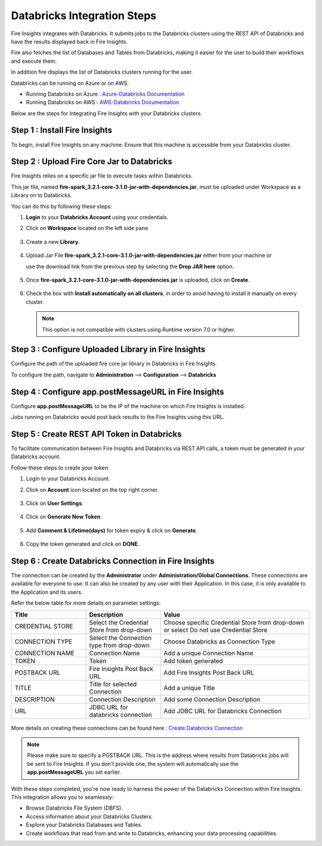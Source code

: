 Databricks Integration Steps
======================

Fire Insights integrates with Databricks. It submits jobs to the Databricks clusters using the REST API of Databricks and have the results displayed back in Fire Insights.

Fire also fetches the list of Databases and Tables from Databricks, making it easier for the user to build their workflows and execute them. 

In addition fire displays the list of Databricks clusters running for the user.

Databricks can be running on Azure or on AWS.

* Running Databricks on Azure : `Azure-Databricks Documentation <https://docs.microsoft.com/en-us/azure/azure-databricks/quickstart-create-databricks-workspace-portal>`_
* Running Databricks on AWS : `AWS-Databricks Documentation <https://databricks.com/aws>`_

Below are the steps for Integrating Fire Insights with your Databricks clusters.

Step 1 : Install Fire Insights
^^^^^^^^^^^^^^^^

To begin, install Fire Insights on any machine. Ensure that this machine is accessible from your Databricks cluster.

Step 2 : Upload Fire Core Jar to Databricks
^^^^^^^^^^^^^^

Fire Insights relies on a specific jar file to execute tasks within Databricks. 

This jar file, named **fire-spark_3.2.1-core-3.1.0-jar-with-dependencies.jar**, must be uploaded under Workspace as a Library on to Databricks. 

You can do this by following these steps:

#. **Login** to your **Databricks Account** using your credentials.
#. Click on **Workspace** located on the left side pane.
   
   .. figure:: ../../_assets/configuration/azure_workspace.PNG
      :alt: Databricks
      :width: 40%
   
#. Create a new **Library**.

   .. figure:: ../../_assets/configuration/library_create.PNG
      :alt: Databricks
      :width: 40%

#. Upload Jar File **fire-spark_3.2.1-core-3.1.0-jar-with-dependencies.jar** either from your machine or
   
   use the download link from the previous step by selecting the **Drop JAR here** option.

   .. figure:: ../../_assets/configuration/uploadlibrary.PNG
       :alt: Databricks
       :width: 40%
   
#. Once **fire-spark_3.2.1-core-3.1.0-jar-with-dependencies.jar** is uploaded, click on **Create**.

   .. figure:: ../../_assets/configuration/createlibrary.PNG
      :alt: Databricks
      :width: 40%
   
#. Check the box with **Install automatically on all clusters**, in order to avoid having to install it manually on every cluster.   

   .. figure:: ../../_assets/configuration/automatic_install.PNG
      :alt: Databricks
      :width: 40%

   .. note:: This option is not compatible with clusters using Runtime version 7.0 or higher.
   
Step 3 : Configure Uploaded Library in Fire Insights
^^^^^^^^^^^^^^^

Configure the path of the uploaded fire core jar library in Databricks in Fire Insights.

To configure the path, navigate to **Administration** --> **Configuration** --> **Databricks**

 .. figure:: ../../_assets/configuration/databricks_configuration.PNG
    :alt: Databricks
    :width: 40%
   
   
Step 4 : Configure app.postMessageURL in Fire Insights
^^^^^^^^^^^^^^^^^^^^

Configure **app.postMessageURL** to be the IP of the machine on which Fire Insights is installed. 

Jobs running on Databricks would post back results to the Fire Insights using this URL.

.. figure:: ../../_assets/configuration/Fireui_postbackurl.PNG
   :alt: Postback URL
   :width: 40%


Step 5 : Create REST API Token in Databricks
^^^^^^^^^^^^^^

To facilitate communication between Fire Insights and Databricks via REST API calls, a token must be generated in your Databricks account. 

Follow these steps to create your token:

#. Login to your Databricks Account.
#. Click on **Account** icon located on the top right corner.

   .. figure:: ../../_assets/configuration/usersetting.PNG
      :alt: Databricks
      :width: 30%
   
#. Click on **User Settings**.

   .. figure:: ../../_assets/configuration/userset.PNG
      :alt: Databricks
      :width: 30%

#. Click on **Generate New Token**.

   .. figure:: ../../_assets/configuration/generatetoken.PNG
      :alt: Databricks
      :width: 40%

#. Add **Comment & Lifetime(days)** for token expiry & click on **Generate**.

   .. figure:: ../../_assets/configuration/token_update.PNG
      :alt: Databricks
      :width: 40%

#. Copy the token generated and click on **DONE**.

   .. figure:: ../../_assets/configuration/token_generated.PNG
      :alt: Databricks
      :width: 40%


Step 6 : Create Databricks Connection in Fire Insights
^^^^^^^^^^^^^^

The connection can be created by the **Administrator** under **Administration/Global Connections**. These connections are available for everyone to use. It can also be created by any user with their Application. In this case, it is only available to the Application and its users.

Refer the below table for more details on parameter settings:

.. list-table:: 
   :widths: 25 25 50
   :header-rows: 1

   * - Title
     - Description
     - Value
   * - CREDENTIAL STORE  
     - Select the Credential Store from drop-down
     - Choose specific Credential Store from drop-down or select Do not use Credential Store
   * - CONNECTION TYPE 
     - Select the Connection type from drop-down
     - Choose Databricks as Connection Type
   * - CONNECTION NAME
     - Connection Name
     - Add a unique Connection Name
   * - TOKEN 
     - Token
     - Add token generated
   * - POSTBACK URL
     - Fire Insights Post Back URL
     - Add Fire Insights Post Back URL
   * - TITLE 
     - Title for selected Connection
     - Add a unique Title
   * - DESCRIPTION
     - Connection Description
     - Add some Connection Description
   * - URL
     - JDBC URL for databricks connection
     - Add JDBC URL for Databricks Connection
     
.. figure:: ../../_assets/configuration/connection_databricks.PNG
      :alt: Databricks Connection
      :width: 40%

More details on creating these connections can be found here : `Create Databricks Connection <https://docs.sparkflows.io/en/latest/databricks/admin-guide/databricks-connections.html>`_

.. note:: Please make sure to specify a POSTBACK URL. This is the address where results from Databricks jobs will be sent to Fire Insights. If you don't provide one, the system will automatically use the **app.postMessageURL** you set earlier.

With these steps completed, you're now ready to harness the power of the Databricks Connection within Fire Insights. This integration allows you to seamlessly:

* Browse Databricks File System (DBFS).
* Access information about your Databricks Clusters.
* Explore your Databricks Databases and Tables.
* Create workflows that read from and write to Databricks, enhancing your data processing capabilities.


